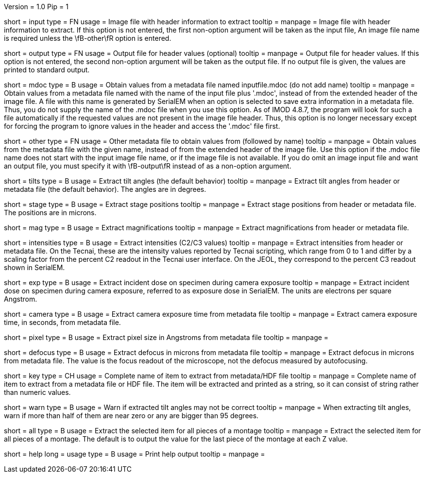 Version = 1.0
Pip = 1

[Field = InputFile]
short = input
type = FN
usage = Image file with header information to extract
tooltip = 
manpage = Image file with header information to extract.  If this option is
not entered, the first non-option argument will be taken as the input file,
An image file name is required unless the \fB-other\fR option is entered.

[Field = OutputFile]
short = output
type = FN
usage = Output file for header values (optional)
tooltip = 
manpage = Output file for header values.  If this option is
not entered, the second non-option argument will be taken as the output file.
If no output file is given, the values are printed to standard output.

[Field = MdocMetadataFile]
short = mdoc
type = B
usage = Obtain values from a metadata file named inputfile.mdoc (do not add name)
tooltip = 
manpage = Obtain values from a metadata file named with the name of the input
file plus '.mdoc', instead of from the extended header of the image file.  
A file with this name is generated by SerialEM when an option is selected to
save extra information in a metadata file.  Thus, you do not supply the name
of the .mdoc file when you use this option.  As of IMOD 4.8.7, the program
will look for such a file automatically if the requested values are not
present in the image file header.  Thus, this option is no longer necessary
except for forcing the program to ignore values in the header and access the
'.mdoc' file first.

[Field = OtherMetadataFile]
short = other
type = FN
usage = Other metadata file to obtain values from (followed by name)
tooltip = 
manpage = Obtain values from the metadata file with the given name, instead of
from the extended header of the image file.  Use this option if the .mdoc file
name does not start with the input image file name, or if the image file is
not available.  If you do omit an image input file and want an output file,
you must specify it with \fB-output\fR instead of as a non-option
argument.

[Field = TiltAngles]
short = tilts
type = B
usage = Extract tilt angles (the default behavior)
tooltip = 
manpage = Extract tilt angles from header or metadata file (the default
behavior).  The angles are in degrees.

[Field = StagePositions]
short = stage
type = B
usage = Extract stage positions
tooltip = 
manpage = Extract stage positions from header or metadata file.  The positions
are in microns.

[Field = Magnifications]
short = mag
type = B
usage = Extract magnifications
tooltip = 
manpage = Extract magnifications from header or metadata file.

[Field = Intensities]
short = intensities
type = B
usage = Extract intensities (C2/C3 values)
tooltip = 
manpage = Extract intensities from header or metadata file.  On the Tecnai,
these are the intensity values reported by Tecnai scripting, which range from
0 to 1 and differ by a scaling factor from the percent C2 readout in the
Tecnai user interface.  On the JEOL, they correspond to the percent C3 readout
shown in SerialEM.

[Field = ExposureDose]
short = exp
type = B
usage = Extract incident dose on specimen during camera exposure
tooltip = 
manpage = Extract incident dose on specimen during camera exposure, referred
to as exposure dose in SerialEM.  The units are electrons per square Angstrom.

[Field = CameraExposure]
short = camera
type = B
usage = Extract camera exposure time from metadata file
tooltip = 
manpage = Extract camera exposure time, in seconds, from metadata file.

[Field = PixelSpacing]
short = pixel
type = B
usage = Extract pixel size in Angstroms from metadata file
tooltip = 
manpage = 

[Field = Defocus]
short = defocus
type = B
usage = Extract defocus in microns from metadata file
tooltip = 
manpage = Extract defocus in microns from metadata file.  The value is the
focus readout of the microscope, not the defocus measured by autofocusing.

[Field = KeyName]
short = key
type = CH
usage = Complete name of item to extract from metadata/HDF file
tooltip = 
manpage = Complete name of item to extract from a metadata file or HDF file.
The item will be extracted and printed as a string, so it can
consist of string rather than numeric values.

[Field = WarnIfTiltsSuspicious]
short = warn
type = B
usage = Warn if extracted tilt angles may not be correct
tooltip = 
manpage = When extracting tilt angles, warn if more than half of them are near
zero or any are bigger than 95 degrees.

[Field = AllPieces]
short = all
type = B
usage = Extract the selected item for all pieces of a montage
tooltip = 
manpage = Extract the selected item for all pieces of a montage.  The default
is to output the value for the last piece of the montage at each Z value.

[Field = usage]
short = help
long = usage
type = B
usage = Print help output
tooltip = 
manpage = 
